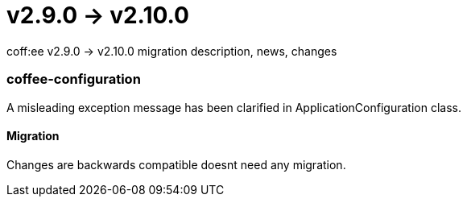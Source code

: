 = v2.9.0 → v2.10.0

coff:ee v2.9.0 -> v2.10.0 migration description, news, changes

=== coffee-configuration
A misleading exception message has been clarified in ApplicationConfiguration class.

==== Migration
Changes are backwards compatible doesnt need any migration.
